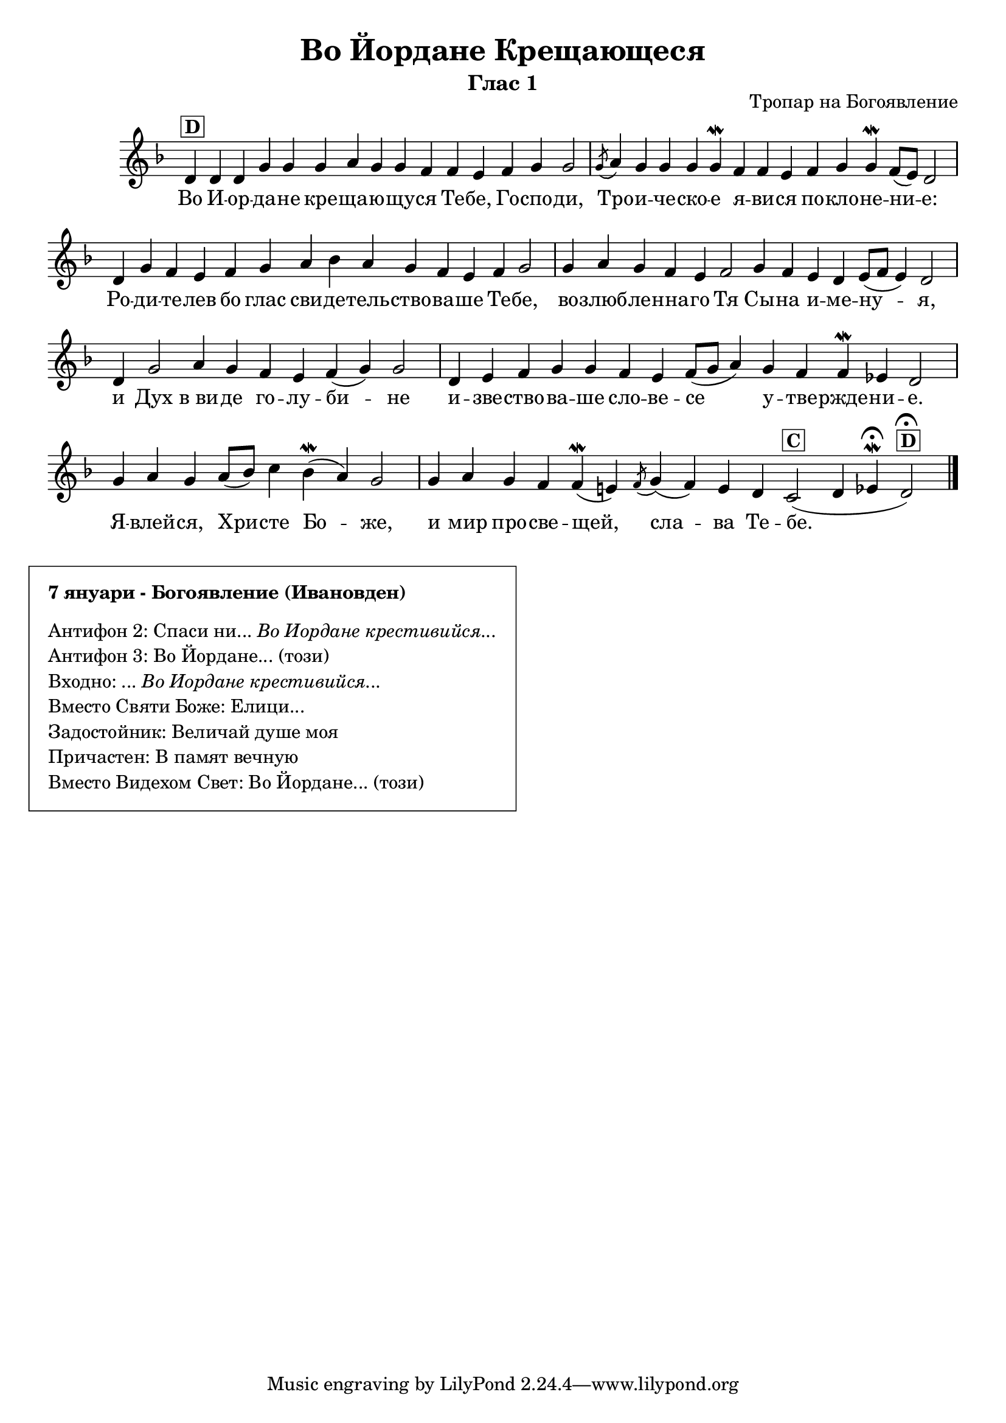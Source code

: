 C = \markup { \box \pad-markup #0.2 \bold "C" }
D = \markup { \box \pad-markup #0.2 \bold "D" }
F = \markup { \box \pad-markup #0.2 \bold "F" }

% LilyBin
\header {
  title = "Во Йордане Крещающеся"
  subtitle = "Глас 1"
}
\score{
    \header {
        opus = "Тропар на Богоявление"
    }
 	\new Staff \with { \omit TimeSignature  } 
	{
		\set Score.timing = ##f
		\key d \minor
		\relative c' {
			d4^\D d d g g g a g g f f e f g g2 \bar "|"
            \slashedGrace g8( a4) g g g g\mordent f f e f g g\mordent f8([ e8]) d2 \bar "|"
            d4 g f e f g a bes a g f e f g2 \bar "|"
            g4 a g f e f2 g4 f e d e8([ f8] e4) d2 \bar "|"
            d4 g2 a4 g f e f( g) g2 \bar "|"
            d4 e f g g f e f8([ g] a4) g f f\mordent ees d2 \bar "|"
            g4 a g a8([ bes]) c4 bes(\mordent a) g2 \bar "|"
            g4 a g f f(\mordent e) \slashedGrace f8( g4)( f) e d c2(^\C d4 ees\fermata\mordent d2^\D\fermata)
			\bar "|."
		}
		\addlyrics {
            Во И -- oр -- да -- не кре -- ща -- ю -- щу -- ся Те -- бе, Го -- спо -- ди,
            Тро -- и -- че -- ско -- е я -- ви -- ся по -- кло -- не -- ни -- е:
            Ро -- ди -- те -- лев бо глас сви -- де -- тель -- ство -- ва -- ше Те -- бе,
            во -- злюб -- ле -- нна -- го Тя Сы -- на и -- ме -- ну -- я,
            и Дух в_ви -- де го -- лу -- би -- не
            и -- зве -- ство -- ва -- ше сло -- ве -- се у -- тве -- ржде -- ни -- е.
            Я -- влей -- ся, Хри -- сте Бо -- же,
            и мир про -- све -- щей, сла -- ва Те -- бе.
        }
	}

	\layout{}
}
\markup {
    \column {
        \vspace #1
        \box {
            \pad-markup #2
            \column {
                \line { \bold { 7 януари - Богоявление (Ивановден) } }
                \vspace #0.5
                \line { Антифон 2: Спаси ни... \italic { Во Иордане крестивийся... } }
                \line { Антифон 3: Во Йордане... (този) }
                \line { Входно: ... \italic { Во Иордане крестивийся... } }
                \line { Вместо Святи Боже: Елици... }
                \line { Задостойник: Величай душе моя }
                \line { Причастен: В памят вечную }
                \line { Вместо Видехом Свет: Во Йордане... (този) }
            }
        }
    }
}